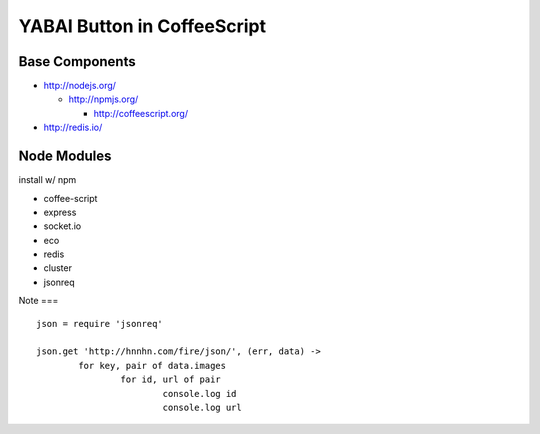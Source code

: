 ============================
YABAI Button in CoffeeScript
============================

Base Components
===============

- http://nodejs.org/

  - http://npmjs.org/

    - http://coffeescript.org/

- http://redis.io/

Node Modules
============

install w/ npm

- coffee-script

- express

- socket.io

- eco

- redis

- cluster

- jsonreq

Note
===

::

        json = require 'jsonreq'

        json.get 'http://hnnhn.com/fire/json/', (err, data) ->
                for key, pair of data.images
                        for id, url of pair
                                console.log id
                                console.log url

